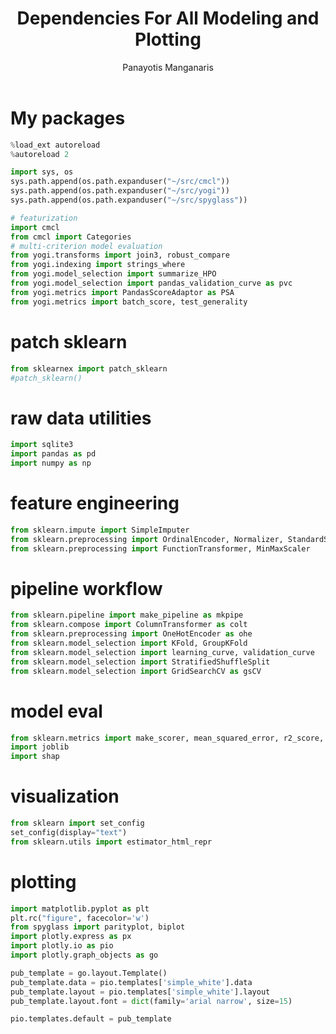 #+title: Dependencies For All Modeling and Plotting
#+AUTHOR: Panayotis Manganaris
#+EMAIL: pmangana@purdue.edu
#+PROPERTY: header-args :session mrg :kernel mrg :async yes :pandoc org :results raw drawer
* My packages
#+begin_src jupyter-python
  %load_ext autoreload
  %autoreload 2
#+end_src

#+RESULTS:
:results:
:end:
  
#+begin_src jupyter-python
  import sys, os
  sys.path.append(os.path.expanduser("~/src/cmcl"))
  sys.path.append(os.path.expanduser("~/src/yogi"))
  sys.path.append(os.path.expanduser("~/src/spyglass"))
#+end_src

#+RESULTS:
:results:
:end:

#+begin_src jupyter-python
  # featurization
  import cmcl
  from cmcl import Categories
  # multi-criterion model evaluation
  from yogi.transforms import join3, robust_compare
  from yogi.indexing import strings_where
  from yogi.model_selection import summarize_HPO
  from yogi.model_selection import pandas_validation_curve as pvc
  from yogi.metrics import PandasScoreAdaptor as PSA
  from yogi.metrics import batch_score, test_generality
#+end_src

#+RESULTS:
:results:
:end:

* patch sklearn
#+begin_src jupyter-python
  from sklearnex import patch_sklearn
  #patch_sklearn()
#+end_src

#+RESULTS:
:results:
:end:

* raw data utilities
#+begin_src jupyter-python
  import sqlite3
  import pandas as pd
  import numpy as np
#+end_src

#+RESULTS:
:results:
:end:

* feature engineering
#+begin_src jupyter-python
  from sklearn.impute import SimpleImputer
  from sklearn.preprocessing import OrdinalEncoder, Normalizer, StandardScaler
  from sklearn.preprocessing import FunctionTransformer, MinMaxScaler
#+end_src

#+RESULTS:
:results:
:end:

* pipeline workflow 
#+begin_src jupyter-python
  from sklearn.pipeline import make_pipeline as mkpipe
  from sklearn.compose import ColumnTransformer as colt
  from sklearn.preprocessing import OneHotEncoder as ohe
  from sklearn.model_selection import KFold, GroupKFold
  from sklearn.model_selection import learning_curve, validation_curve
  from sklearn.model_selection import StratifiedShuffleSplit
  from sklearn.model_selection import GridSearchCV as gsCV
#+end_src

#+RESULTS:
:results:
:end:

* model eval
#+begin_src jupyter-python
  from sklearn.metrics import make_scorer, mean_squared_error, r2_score, explained_variance_score, max_error
  import joblib
  import shap
#+end_src

#+RESULTS:
:results:
:end:

* visualization
#+begin_src jupyter-python
  from sklearn import set_config
  set_config(display="text")
  from sklearn.utils import estimator_html_repr
#+end_src

#+RESULTS:
:results:
:end:

* plotting
#+begin_src jupyter-python
  import matplotlib.pyplot as plt
  plt.rc("figure", facecolor='w')
  from spyglass import parityplot, biplot
  import plotly.express as px
  import plotly.io as pio
  import plotly.graph_objects as go

  pub_template = go.layout.Template()
  pub_template.data = pio.templates['simple_white'].data
  pub_template.layout = pio.templates['simple_white'].layout
  pub_template.layout.font = dict(family='arial narrow', size=15)

  pio.templates.default = pub_template
#+end_src

#+RESULTS:
:results:
:end:
